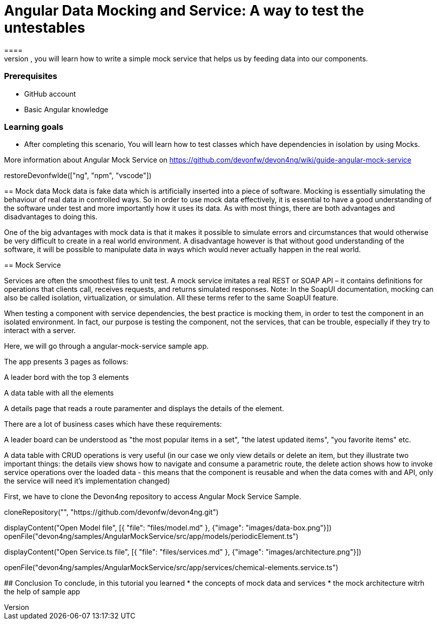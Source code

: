 = Angular Data Mocking and Service: A way to test the untestables
====
In this scenario, you will learn how to write a simple mock service that helps us by feeding data into our components. 

### Prerequisites
* GitHub account
* Basic Angular knowledge

### Learning goals
* After completing this scenario, You will learn how to test classes which have dependencies in isolation by using Mocks.

More information about Angular Mock Service on https://github.com/devonfw/devon4ng/wiki/guide-angular-mock-service
====

[step]
--
restoreDevonfwIde(["ng", "npm", "vscode"])
--
== Mock data
Mock data is fake data which is artificially inserted into a piece of software. Mocking is essentially simulating the behaviour of real data in controlled ways. So in order to use mock data effectively, it is essential to have a good understanding of the software under test and more importantly how it uses its data. As with most things, there are both advantages and disadvantages to doing this.

One of the big advantages with mock data is that it makes it possible to simulate errors and circumstances that would otherwise be very difficult to create in a real world environment. A disadvantage however is that without good understanding of the software, it will be possible to manipulate data in ways which would never actually happen in the real world.

== Mock Service

Services are often the smoothest files to unit test. A mock service imitates a real REST or SOAP API – it contains definitions for operations that clients call, receives requests, and returns simulated responses. Note: In the SoapUI documentation, mocking can also be called isolation, virtualization, or simulation. All these terms refer to the same SoapUI feature.

When testing a component with service dependencies, the best practice is mocking them, in order to test the component in an isolated environment. In fact, our purpose is testing the component, not the services, that can be trouble, especially if they try to interact with a server.

Here, we will go through a angular-mock-service sample app.

The app presents 3 pages as follows:

A leader bord with the top 3 elements

A data table with all the elements

A details page that reads a route paramenter and displays the details of the element.

There are a lot of business cases which have these requirements:

A leader board can be understood as "the most popular items in a set", "the latest updated items", "you favorite items" etc.

A data table with CRUD operations is very useful (in our case we only view details or delete an item, but they illustrate two important things: the details view shows how to navigate and consume a parametric route, the delete action shows how to invoke service operations over the loaded data - this means that the component is reusable and when the data comes with and API, only the service will need it’s implementation changed)

First, we have to clone the Devon4ng repository to access Angular Mock Service Sample.
[step]
--
cloneRepository("", "https://github.com/devonfw/devon4ng.git")
--

====
[step]
// == Open Data-table component file
--
//'
// openFile("devon4ng/samples/AngularMockService/src/app/components/data-table/data-table.component.spec.ts")

// Components are the building blocks of our application. Their main role is to enable fragments of user interfaces. They will either display data (a list, sdxza table, a chart, etc.), or 'collect' user interaction (e.g: a form, a menu, etc.)

// Components stay at the forefront of the application. They should also be reusable (as much as possible). Reusability is key for what we are trying to achieve - a stable, maintainable frontend where multiple people can contribute and collaborate.

// In our project, we are at the beginning. That means we may have more ideas than plans. We are exploring possibilites. In order to code eficiently:
// 1) We will not store mock data in the components.
// 2) We will not fetch or save data directly in the components.
====

====
[step]
--
displayContent("Open Model file", [{ "file": "files/model.md" }, {"image": "images/data-box.png"}])
openFile("devon4ng/samples/AngularMockService/src/app/models/periodicElement.ts")

--
====

====
[step]
--
displayContent("Open Service.ts file", [{ "file": "files/services.md" }, {"image": "images/architecture.png"}])

openFile("devon4ng/samples/AngularMockService/src/app/services/chemical-elements.service.ts")

--
====

====
## Conclusion
To conclude, in this tutorial you learned 
* the concepts of mock data and services
* the mock architecture witrh the help of sample app

====